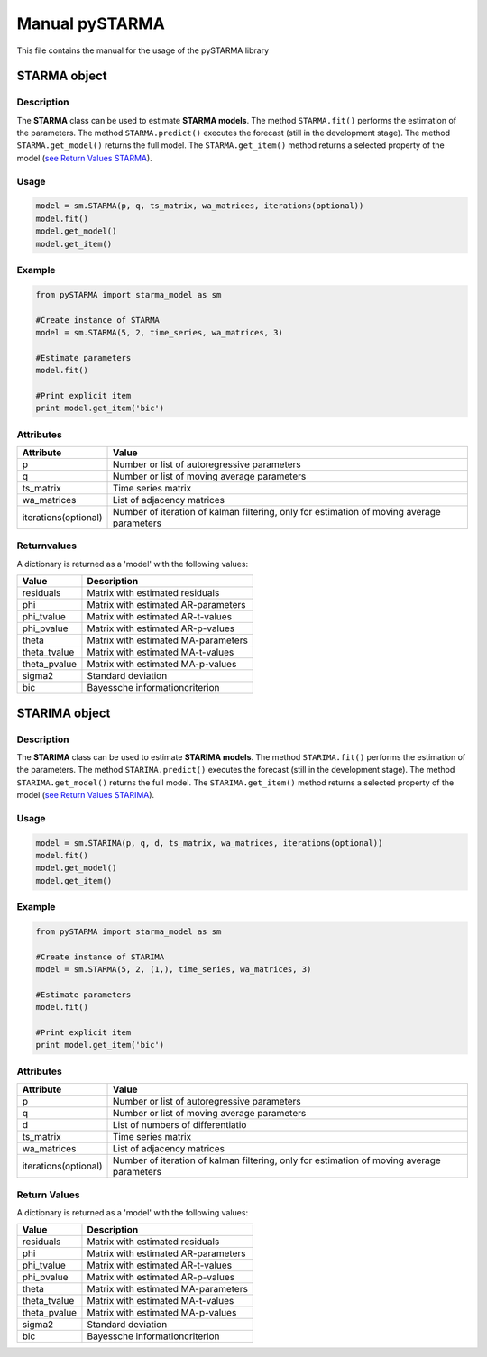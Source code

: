 Manual pySTARMA
================
This file contains the manual for the usage of the pySTARMA library

STARMA object
-----------------

Description
~~~~~~~~~~~~~~~~~~~~~~
The **STARMA** class can be used to estimate **STARMA models**. The method ``STARMA.fit()`` performs the estimation of the parameters. The method ``STARMA.predict()`` executes the forecast (still in the development stage). The method ``STARMA.get_model()`` returns the full model. The ``STARMA.get_item()`` method returns a selected property of the model (`see Return Values STARMA`_).

Usage
~~~~~~~~~~~~~~~~~~~~~~
.. code-block:: python
  
  model = sm.STARMA(p, q, ts_matrix, wa_matrices, iterations(optional))
  model.fit()
  model.get_model()
  model.get_item()
  
Example  
~~~~~~~~~~~~~~~~~~~~~~
.. code-block:: python

  from pySTARMA import starma_model as sm
  
  #Create instance of STARMA
  model = sm.STARMA(5, 2, time_series, wa_matrices, 3)
  
  #Estimate parameters
  model.fit()

  #Print explicit item 
  print model.get_item('bic')
  
Attributes
~~~~~~~~~~~~~~~~~~~~~~
+---------------------+---------------------------------------------+
| Attribute           | Value                                       |
+=====================+=============================================+
|p                    |Number or list of autoregressive parameters  |
+---------------------+---------------------------------------------+
|q                    | Number or list of moving average parameters |
+---------------------+---------------------------------------------+
|ts_matrix            | Time series matrix                          |
+---------------------+---------------------------------------------+
|wa_matrices          | List of adjacency matrices                  |
+---------------------+---------------------------------------------+
|iterations(optional) | Number of iteration of kalman filtering,    |
|                     | only for estimation of moving average       |
|                     | parameters                                  |
+---------------------+---------------------------------------------+

Returnvalues
~~~~~~~~~~~~~~~~~~~~~~

.. _`see Return Values STARMA`:

A dictionary is returned as a 'model' with the following values:

+---------------------+---------------------------------------------+
| Value               | Description                                 |
+=====================+=============================================+
|residuals            | Matrix with estimated residuals             |
+---------------------+---------------------------------------------+
|phi                  | Matrix with estimated AR-parameters         |
+---------------------+---------------------------------------------+
|phi_tvalue           | Matrix with estimated AR-t-values           |
+---------------------+---------------------------------------------+
|phi_pvalue           | Matrix with estimated AR-p-values           |
+---------------------+---------------------------------------------+
|theta                | Matrix with estimated MA-parameters         |
+---------------------+---------------------------------------------+
|theta_tvalue         | Matrix with estimated MA-t-values           |
+---------------------+---------------------------------------------+
|theta_pvalue         | Matrix with estimated MA-p-values           |
+---------------------+---------------------------------------------+
|sigma2               | Standard deviation                          |
+---------------------+---------------------------------------------+
|bic                  | Bayessche informationcriterion              |
+---------------------+---------------------------------------------+

STARIMA object
-----------------

Description
~~~~~~~~~~~~~~~~~~~~~~
The **STARIMA** class can be used to estimate **STARIMA models**. The method ``STARIMA.fit()`` performs the estimation of the parameters. The method ``STARIMA.predict()`` executes the forecast (still in the development stage). The method ``STARIMA.get_model()`` returns the full model. The ``STARIMA.get_item()`` method returns a selected property of the model (`see Return Values STARIMA`_).

Usage
~~~~~~~~~~~~~~~~~~~~~~
.. code-block:: python
  
  model = sm.STARIMA(p, q, d, ts_matrix, wa_matrices, iterations(optional))
  model.fit()
  model.get_model()
  model.get_item()
  
Example  
~~~~~~~~~~~~~~~~~~~~~~
.. code-block:: python

  from pySTARMA import starma_model as sm
  
  #Create instance of STARIMA
  model = sm.STARMA(5, 2, (1,), time_series, wa_matrices, 3)
  
  #Estimate parameters
  model.fit()

  #Print explicit item 
  print model.get_item('bic')
  
Attributes
~~~~~~~~~~~~~~~~~~~~~~
+---------------------+---------------------------------------------+
| Attribute           | Value                                       |
+=====================+=============================================+
|p                    |Number or list of autoregressive parameters  |
+---------------------+---------------------------------------------+
|q                    | Number or list of moving average parameters |
+---------------------+---------------------------------------------+
|d                    | List of numbers of differentiatio           |
+---------------------+---------------------------------------------+
|ts_matrix            | Time series matrix                          |
+---------------------+---------------------------------------------+
|wa_matrices          | List of adjacency matrices                  |
+---------------------+---------------------------------------------+
|iterations(optional) | Number of iteration of kalman filtering,    |
|                     | only for estimation of moving average       |
|                     | parameters                                  |
+---------------------+---------------------------------------------+

Return Values
~~~~~~~~~~~~~~~~~~~~~~

.. _`see Return Values STARIMA`:

A dictionary is returned as a 'model' with the following values:


+---------------------+---------------------------------------------+
| Value               | Description                                 |
+=====================+=============================================+
|residuals            | Matrix with estimated residuals             |
+---------------------+---------------------------------------------+
|phi                  | Matrix with estimated AR-parameters         |
+---------------------+---------------------------------------------+
|phi_tvalue           | Matrix with estimated AR-t-values           |
+---------------------+---------------------------------------------+
|phi_pvalue           | Matrix with estimated AR-p-values           |
+---------------------+---------------------------------------------+
|theta                | Matrix with estimated MA-parameters         |
+---------------------+---------------------------------------------+
|theta_tvalue         | Matrix with estimated MA-t-values           |
+---------------------+---------------------------------------------+
|theta_pvalue         | Matrix with estimated MA-p-values           |
+---------------------+---------------------------------------------+
|sigma2               | Standard deviation                          |
+---------------------+---------------------------------------------+
|bic                  | Bayessche informationcriterion              |
+---------------------+---------------------------------------------+
